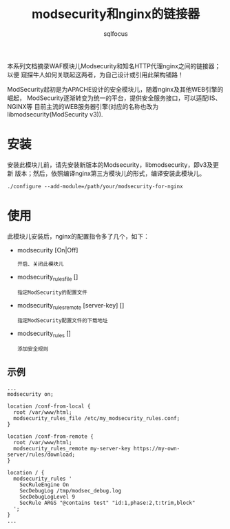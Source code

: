 #+TITLE: modsecurity和nginx的链接器
#+AUTHOR: sqlfocus


本系列文档摘录WAF模块儿Modsecurity和知名HTTP代理nginx之间的链接器；以便
窥探牛人如何关联起这两者，为自己设计或引用此架构铺路！

ModSecurity起初是为APACHE设计的安全模块儿，随着nginx及其他WEB引擎的崛起，
ModSecurity逐渐转变为统一的平台，提供安全服务接口，可以适配IIS、NGINX等
目前主流的WEB服务器引擎(对应的名称也改为libmodsecurity(ModSecurity v3)).

* 安装
安装此模块儿前，请先安装新版本的Modsecurity，libmodsecurity，即v3及更新
版本；然后，依照编译nginx第三方模块儿的形式，编译安装此模块儿。
  #+BEGIN_EXAMPLE
  ./configure --add-module=/path/your/modsecurity-for-nginx
  #+END_EXAMPLE

* 使用
此模块儿安装后，nginx的配置指令多了几个，如下：
  - modsecurity [On|Off]
      : 开启、关闭此模块儿
  - modsecurity_rules_file []
      : 指定ModSecurity的配置文件
  - modsecurity_rules_remote [server-key] []
      : 指定ModSecurity配置文件的下载地址
  - modsecurity_rules []
      : 添加安全规则

** 示例
  #+BEGIN_EXAMPLE
  ...
  modsecurity on;

  location /conf-from-local {
    root /var/www/html;
    modsecurity_rules_file /etc/my_modsecurity_rules.conf;
  }

  location /conf-from-remote {
    root /var/www/html;
    modsecurity_rules_remote my-server-key https://my-own-server/rules/download;
  }

  location / {
    modsecurity_rules '
      SecRuleEngine On
      SecDebugLog /tmp/modsec_debug.log
      SecDebugLogLevel 9
      SecRule ARGS "@contains test" "id:1,phase:2,t:trim,block"
    ';
  }
  ...
  #+END_EXAMPLE


